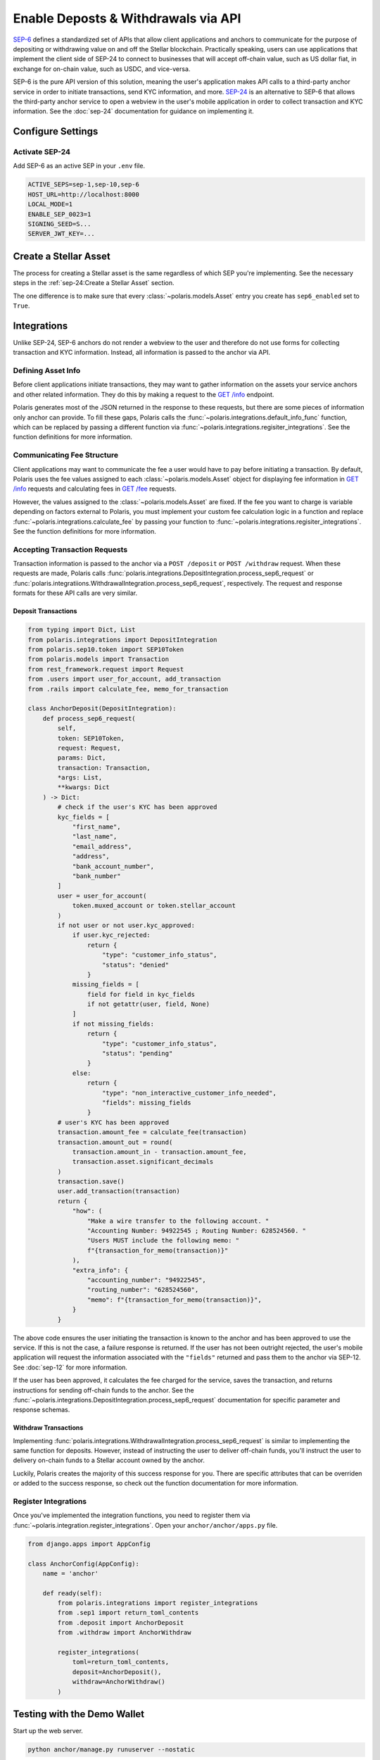 ====================================
Enable Deposts & Withdrawals via API
====================================

.. _`SEP-24`: https://github.com/stellar/stellar-protocol/blob/master/ecosystem/sep-0024.md
.. _`SEP-6`: https://github.com/stellar/stellar-protocol/blob/master/ecosystem/sep-0006.md

`SEP-6`_ defines a standardized set of APIs that allow client applications and anchors to communicate for the purpose of depositing or withdrawing value on and off the Stellar blockchain. Practically speaking, users can use applications that implement the client side of SEP-24 to connect to businesses that will accept off-chain value, such as US dollar fiat, in exchange for on-chain value, such as USDC, and vice-versa.

SEP-6 is the pure API version of this solution, meaning the user's application makes API calls to a third-party anchor service in order to initiate transactions, send KYC information, and more. `SEP-24`_ is an alternative to SEP-6 that allows the third-party anchor service to open a webview in the user's mobile application in order to collect transaction and KYC information. See the :doc:`sep-24` documentation for guidance on implementing it.

Configure Settings
==================

Activate SEP-24
---------------

Add SEP-6 as an active SEP in your ``.env`` file.

.. code-block:: shell

    ACTIVE_SEPS=sep-1,sep-10,sep-6
    HOST_URL=http://localhost:8000
    LOCAL_MODE=1
    ENABLE_SEP_0023=1
    SIGNING_SEED=S...
    SERVER_JWT_KEY=...

Create a Stellar Asset
======================

The process for creating a Stellar asset is the same regardless of which SEP you're implementing. See the necessary steps in the :ref:`sep-24:Create a Stellar Asset` section.

The one difference is to make sure that every :class:`~polaris.models.Asset` entry you create has ``sep6_enabled`` set to ``True``.

Integrations
============

Unlike SEP-24, SEP-6 anchors do not render a webview to the user and therefore do not use forms for collecting transaction and KYC information. Instead, all information is passed to the anchor via API.

Defining Asset Info
-------------------

.. _`GET /info`: https://github.com/stellar/stellar-protocol/blob/master/ecosystem/sep-0006.md#info

Before client applications initiate transactions, they may want to gather information on the assets your service anchors and other related information. They do this by making a request to the `GET /info`_ endpoint.

Polaris generates most of the JSON returned in the response to these requests, but there are some pieces of information only anchor can provide. To fill these gaps, Polaris calls the :func:`~polaris.integrations.default_info_func` function, which can be replaced by passing a different function via :func:`~polaris.integrations.regisiter_integrations`. See the function definitions for more information.

Communicating Fee Structure
---------------------------

.. _`GET /fee`: https://github.com/stellar/stellar-protocol/blob/master/ecosystem/sep-0006.md#fee

Client applications may want to communicate the fee a user would have to pay before initiating a transaction. By default, Polaris uses the fee values assigned to each :class:`~polaris.models.Asset` object for displaying fee information in `GET /info`_ requests and calculating fees in `GET /fee`_ requests.

However, the values assigned to the :class:`~polaris.models.Asset` are fixed. If the fee you want to charge is variable depending on factors external to Polaris, you must implement your custom fee calculation logic in a function and replace :func:`~polaris.integrations.calculate_fee` by passing your function to :func:`~polaris.integrations.regisiter_integrations`. See the function definitions for more information.

Accepting Transaction Requests
------------------------------

Transaction information is passed to the anchor via a ``POST /deposit`` or ``POST /withdraw`` request. When these requests are made, Polaris calls :func:`polaris.integrations.DepositIntegration.process_sep6_request` or :func:`polaris.integratiions.WithdrawalIntegration.process_sep6_request`, respectively. The request and response formats for these API calls are very similar.

Deposit Transactions
^^^^^^^^^^^^^^^^^^^^

.. code-block:: python

    from typing import Dict, List
    from polaris.integrations import DepositIntegration
    from polaris.sep10.token import SEP10Token
    from polaris.models import Transaction
    from rest_framework.request import Request
    from .users import user_for_account, add_transaction
    from .rails import calculate_fee, memo_for_transaction

    class AnchorDeposit(DepositIntegration):
        def process_sep6_request(
            self,
            token: SEP10Token,
            request: Request,
            params: Dict,
            transaction: Transaction,
            *args: List,
            **kwargs: Dict
        ) -> Dict:
            # check if the user's KYC has been approved
            kyc_fields = [
                "first_name",
                "last_name",
                "email_address",
                "address",
                "bank_account_number",
                "bank_number"
            ]
            user = user_for_account(
                token.muxed_account or token.stellar_account
            )
            if not user or not user.kyc_approved:
                if user.kyc_rejected:
                    return {
                        "type": "customer_info_status",
                        "status": "denied"
                    }
                missing_fields = [
                    field for field in kyc_fields
                    if not getattr(user, field, None)
                ]
                if not missing_fields:
                    return {
                        "type": "customer_info_status",
                        "status": "pending"
                    }
                else:
                    return {
                        "type": "non_interactive_customer_info_needed",
                        "fields": missing_fields
                    }
            # user's KYC has been approved
            transaction.amount_fee = calculate_fee(transaction)
            transaction.amount_out = round(
                transaction.amount_in - transaction.amount_fee,
                transaction.asset.significant_decimals
            )
            transaction.save()
            user.add_transaction(transaction)
            return {
                "how": (
                    "Make a wire transfer to the following account. "
                    "Accounting Number: 94922545 ; Routing Number: 628524560. "
                    "Users MUST include the following memo: "
                    f"{transaction_for_memo(transaction)}"
                ),
                "extra_info": {
                    "accounting_number": "94922545",
                    "routing_number": "628524560",
                    "memo": f"{transaction_for_memo(transaction)}",
                }
            }

The above code ensures the user initiating the transaction is known to the anchor and has been approved to use the service. If this is not the case, a failure response is returned. If the user has not been outright rejected, the user's mobile application will request the information associated with the ``"fields"`` returned and pass them to the anchor via SEP-12. See :doc:`sep-12` for more information.

If the user has been approved, it calculates the fee charged for the service, saves the transaction, and returns instructions for sending off-chain funds to the anchor. See the :func:`~polaris.integrations.DepositIntegration.process_sep6_request` documentation for specific parameter and response schemas.

Withdraw Transactions
^^^^^^^^^^^^^^^^^^^^^

Implementing :func:`polaris.integrations.WithdrawalIntegration.process_sep6_request` is similar to implementing the same function for deposits. However, instead of instructing the user to deliver off-chain funds, you'll instruct the user to delivery on-chain funds to a Stellar account owned by the anchor.

Luckily, Polaris creates the majority of this success response for you. There are specific attributes that can be overriden or added to the success response, so check out the function documentation for more information.

Register Integrations
---------------------

Once you've implemented the integration functions, you need to register them via :func:`~polaris.integration.register_integrations`. Open your ``anchor/anchor/apps.py`` file.

.. code-block:: python

    from django.apps import AppConfig

    class AnchorConfig(AppConfig):
        name = 'anchor'

        def ready(self):
            from polaris.integrations import register_integrations
            from .sep1 import return_toml_contents
            from .deposit import AnchorDeposit
            from .withdraw import AnchorWithdraw

            register_integrations(
                toml=return_toml_contents,
                deposit=AnchorDeposit(),
                withdraw=AnchorWithdraw()
            )


Testing with the Demo Wallet
============================

Start up the web server.

.. code-block:: shell

    python anchor/manage.py runuserver --nostatic

Go to https://demo-wallet.stellar.org. Generate a new Keypair and select the "Add Asset" button. Enter the code and ``localhost:8000`` for the anchor home domain. Entering the issuing address is not necessary.

You should see a 0 balance of the asset you've issued. Select the drop down on the right labeled "Select action", and select "SEP-6 Deposit". Select "Start".

If you've configured your application and implemented the integrations properly, you should see the demo wallet hit your SEP-1, 10, and 6 APIs. If you haven't implemented SEP-12 yet and return ``non_interactive_customer_info_needed`` responses in your transaction requests, you won't be able to complete a transaction. See the :doc:`sep-12` documentation for more information.

If you have implemented SEP-12, you should be able to provide all the KYC information via the demo wallet UI. If all the information passes your validations, Polaris will begin waiting for the user (you) to send funds to the business's off-chain account.

If you haven't already done so, check out and implement the integrations described in the :doc:`rails` documentation. Once implemented, you should be able to complete deposit and withdrawal transactions.
